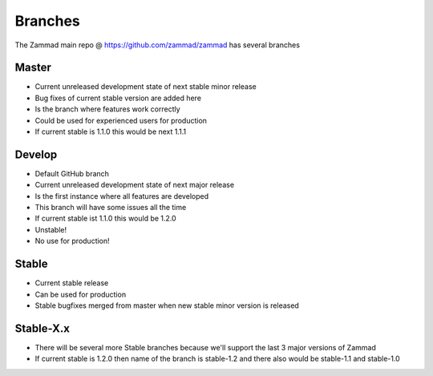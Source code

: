 Branches
********

The Zammad main repo @ https://github.com/zammad/zammad has several branches

Master
======

* Current unreleased development state of next stable minor release
* Bug fixes of current stable version are added here
* Is the branch where features work correctly
* Could be used for experienced users for production
* If current stable is 1.1.0 this would be next 1.1.1


Develop
=======

* Default GitHub branch
* Current unreleased development state of next major release
* Is the first instance where all features are developed
* This branch will have some issues all the time 
* If current stable ist 1.1.0 this would be 1.2.0
* Unstable!
* No use for production!

Stable
======

* Current stable release
* Can be used for production
* Stable bugfixes merged from master when new stable minor version is released


Stable-X.x
==========

* There will be several more Stable branches because we'll support the last 3 major versions of Zammad
* If current stable is 1.2.0 then name of the branch is stable-1.2 and there also would be stable-1.1 and stable-1.0

